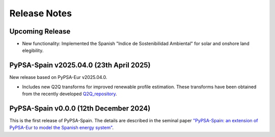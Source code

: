 
..
  SPDX-FileCopyrightText: Contributors to PyPSA-Spain <https://github.com/cristobal-GC/pypsa-spain>

  SPDX-License-Identifier: CC-BY-4.0

##########################################
Release Notes
##########################################

Upcoming Release
================


* New functionality: Implemented the Spanish "Indice de Sostenibilidad Ambiental" for solar and onshore land elegibility.




PyPSA-Spain v2025.04.0 (23th April 2025)
========================================

New release based on PyPSA-Eur v2025.04.0.

* Includes new Q2Q transforms for improved renewable profile estimation. These transforms have been obtained from the recently developed `Q2Q_repository <https://github.com/cristobal-GC/Q2Q_repository>`__.



PyPSA-Spain v0.0.0 (12th December 2024)
========================================

This is the first release of PyPSA-Spain. The details are described in the seminal paper `"PyPSA-Spain: an extension of PyPSA-Eur to model the Spanish energy system" <https://arxiv.org/abs/2412.06571>`__.
